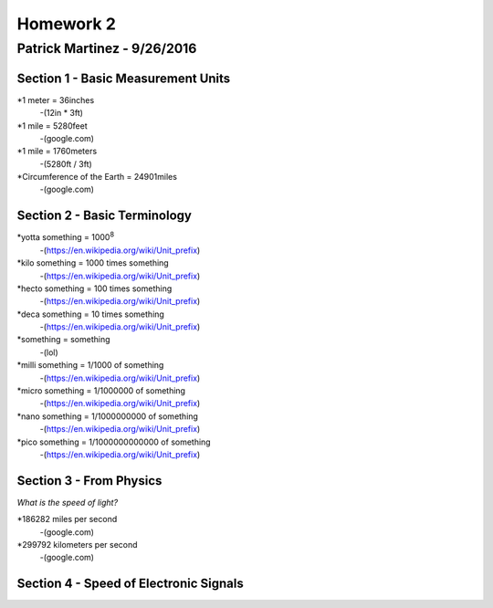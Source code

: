 ================
Homework 2
================
----------------
Patrick Martinez - 9/26/2016
----------------

Section 1 - Basic Measurement Units
================

*1 meter = 36inches
    -(12in * 3ft)
*1 mile = 5280feet
    -(google.com)
*1 mile = 1760meters
    -(5280ft / 3ft)
*Circumference of the Earth = 24901miles
    -(google.com)

Section 2 - Basic Terminology
================

*yotta something = 1000\ :sup:`8`\
    -(https://en.wikipedia.org/wiki/Unit_prefix)
*kilo something = 1000 times something
    -(https://en.wikipedia.org/wiki/Unit_prefix)
*hecto something = 100 times something
    -(https://en.wikipedia.org/wiki/Unit_prefix)
*deca something = 10 times something
    -(https://en.wikipedia.org/wiki/Unit_prefix)
*something = something
    -(lol)
*milli something = 1/1000 of something
    -(https://en.wikipedia.org/wiki/Unit_prefix)
*micro something = 1/1000000 of something
    -(https://en.wikipedia.org/wiki/Unit_prefix)
*nano something = 1/1000000000 of something
    -(https://en.wikipedia.org/wiki/Unit_prefix)
*pico something = 1/1000000000000 of something
    -(https://en.wikipedia.org/wiki/Unit_prefix)

Section 3 - From Physics
==================
*What is the speed of light?*

*186282 miles per second
    -(google.com)
*299792 kilometers per second
    -(google.com)

Section 4 - Speed of Electronic Signals
===================

